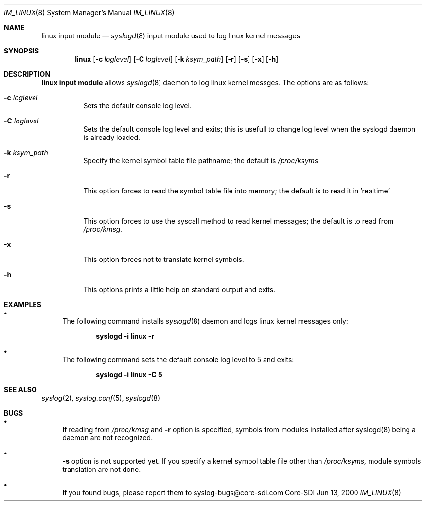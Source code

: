 .\"	$CoreSDI: im_linux.8,v 1.6 2000/06/14 23:22:17 claudio Exp $
.\"
.\" Copyright (c) 2000
.\"	Core-SDI SA. All rights reserved.
.\"
.\" Redistribution and use in source and binary forms, with or without
.\" modification, are permitted provided that the following conditions
.\" are met:
.\" 1. Redistributions of source code must retain the above copyright
.\"    notice, this list of conditions and the following disclaimer.
.\" 2. Redistributions in binary form must reproduce the above copyright
.\"    notice, this list of conditions and the following disclaimer in the
.\"    documentation and/or other materials provided with the distribution.
.\" 3. All advertising materials mentioning features or use of this software
.\"    must display the following acknowledgment:
.\"    This product includes software developed by Core-SDI SA and its
.\"    contributors.
.\" 4. Neither the name of Core-SDI SA nor the names of its contributors
.\"    may be used to endorse or promote products derived from this software
.\"    without specific prior written permission.
.\"
.\" THIS SOFTWARE IS PROVIDED BY THE REGENTS AND CONTRIBUTORS ``AS IS'' AND
.\" ANY EXPRESS OR IMPLIED WARRANTIES, INCLUDING, BUT NOT LIMITED TO, THE
.\" IMPLIED WARRANTIES OF MERCHANTABILITY AND FITNESS FOR A PARTICULAR PURPOSE
.\" ARE DISCLAIMED.  IN NO EVENT SHALL THE REGENTS OR CONTRIBUTORS BE LIABLE
.\" FOR ANY DIRECT, INDIRECT, INCIDENTAL, SPECIAL, EXEMPLARY, OR CONSEQUENTIAL
.\" DAMAGES (INCLUDING, BUT NOT LIMITED TO, PROCUREMENT OF SUBSTITUTE GOODS
.\" OR SERVICES; LOSS OF USE, DATA, OR PROFITS; OR BUSINESS INTERRUPTION)
.\" HOWEVER CAUSED AND ON ANY THEORY OF LIABILITY, WHETHER IN CONTRACT, STRICT
.\" LIABILITY, OR TORT (INCLUDING NEGLIGENCE OR OTHERWISE) ARISING IN ANY WAY
.\" OUT OF THE USE OF THIS SOFTWARE, EVEN IF ADVISED OF THE POSSIBILITY OF
.\" SUCH DAMAGE.
.\"
.Dd Jun 13, 2000
.Dt IM_LINUX 8
.Os Core-SDI
.Sh NAME
.Nm linux input module
.Nd
.Xr syslogd 8
input module used to log linux kernel messages
.Sh SYNOPSIS
.Nm linux 
.Op Fl c Ar loglevel
.Op Fl C Ar loglevel
.Op Fl k Ar ksym_path
.Op Fl r
.Op Fl s
.Op Fl x
.Op Fl h
.Sh DESCRIPTION
.Nm linux input module 
allows
.Xr syslogd 8
daemon to log linux kernel messges. The options are as follows:
.Bl -tag -width Ds
.It Fl c Ar loglevel
Sets the default console log level.
.It Fl C Ar loglevel
Sets the default console log level and exits; this is usefull
to change log level when the syslogd daemon is already loaded.
.It Fl k Ar ksym_path
Specify the kernel symbol table file pathname; the default is
.Pa /proc/ksyms.
.It Fl r
This option forces to read the symbol table file into memory; the
default is to read it in 'realtime'.
.It Fl s
This option forces to use the syscall method to read kernel
messages; the default is to read from
.Pa /proc/kmsg.
.It Fl x
This option forces not to translate kernel symbols.
.It Fl h
This options prints a little help on standard output and exits.
.Sh EXAMPLES
.Bl -bullet
.It
The following command installs
.Xr syslogd 8
daemon and logs linux kernel messages only:
.Pp
.Dl syslogd -i "linux -r"
.Pp
.It
The following command sets the default console log level to 5 and exits:
.Pp
.Dl syslogd -i "linux -C 5"
.El
.Pp
.Sh SEE ALSO
.Xr syslog 2 ,
.Xr syslog.conf 5 ,
.Xr syslogd 8 
.Sh BUGS
.Bl -bullet
.It
If reading from 
.Pa /proc/kmsg
and
.Fl r
option is specified, symbols from modules installed after syslogd(8)
being a daemon are not recognized.
.It
.Fl s
option is not supported yet.
If you specify a kernel symbol table file other than
.Pa /proc/ksyms,
module symbols translation are not done.
.It
If you found bugs, please report them to syslog-bugs@core-sdi.com
.El
